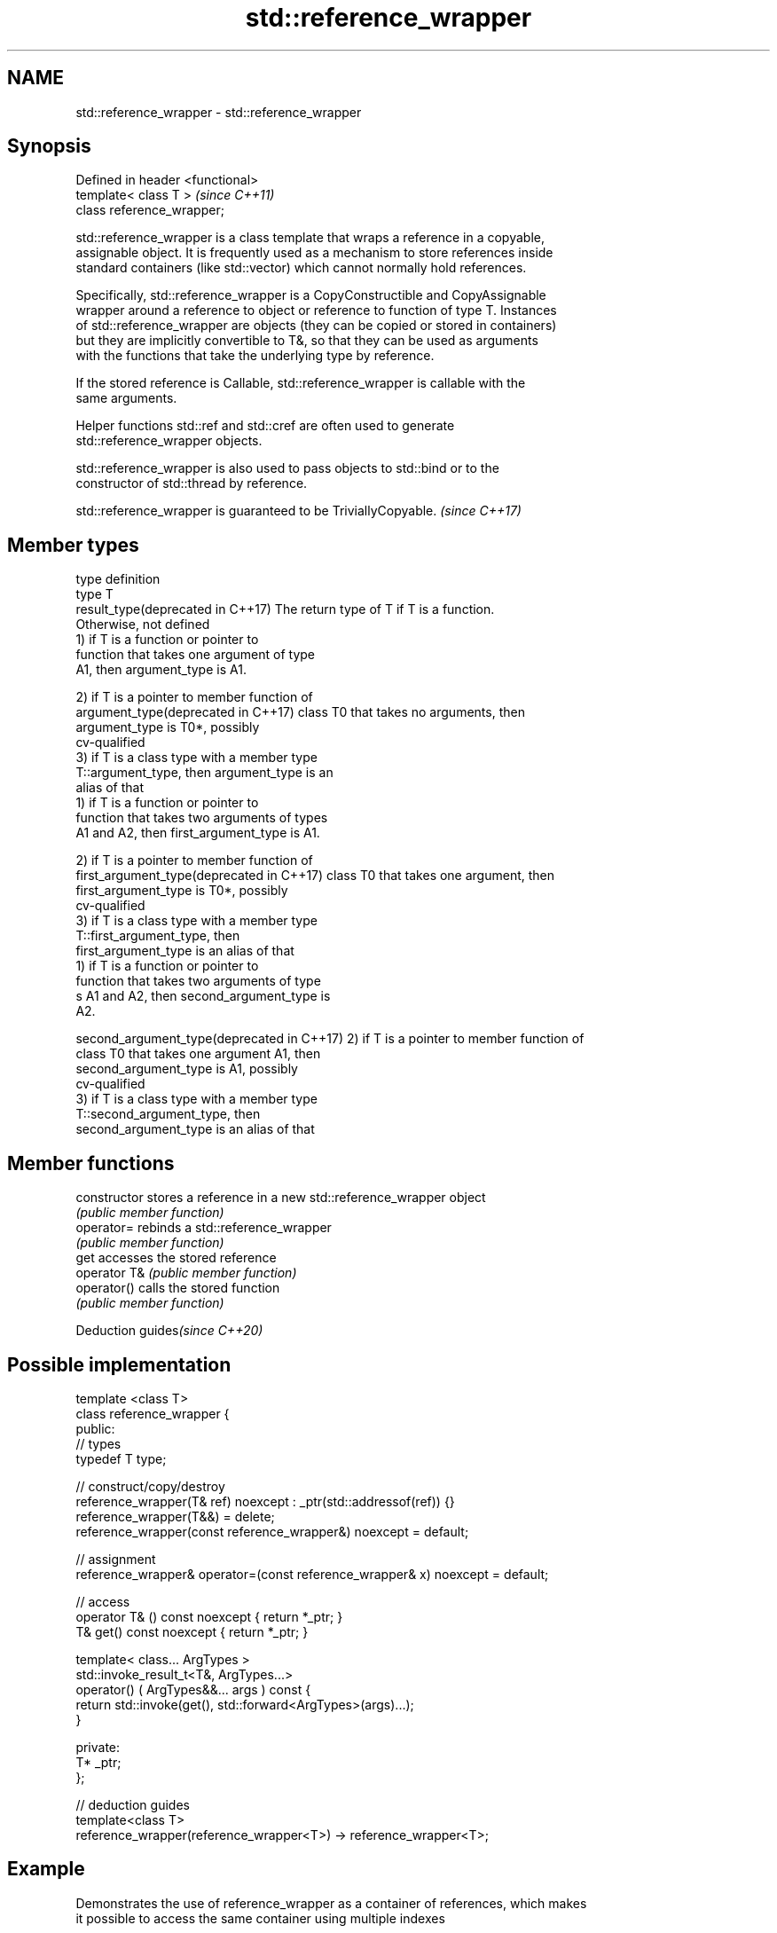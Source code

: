.TH std::reference_wrapper 3 "2018.03.28" "http://cppreference.com" "C++ Standard Libary"
.SH NAME
std::reference_wrapper \- std::reference_wrapper

.SH Synopsis
   Defined in header <functional>
   template< class T >             \fI(since C++11)\fP
   class reference_wrapper;

   std::reference_wrapper is a class template that wraps a reference in a copyable,
   assignable object. It is frequently used as a mechanism to store references inside
   standard containers (like std::vector) which cannot normally hold references.

   Specifically, std::reference_wrapper is a CopyConstructible and CopyAssignable
   wrapper around a reference to object or reference to function of type T. Instances
   of std::reference_wrapper are objects (they can be copied or stored in containers)
   but they are implicitly convertible to T&, so that they can be used as arguments
   with the functions that take the underlying type by reference.

   If the stored reference is Callable, std::reference_wrapper is callable with the
   same arguments.

   Helper functions std::ref and std::cref are often used to generate
   std::reference_wrapper objects.

   std::reference_wrapper is also used to pass objects to std::bind or to the
   constructor of std::thread by reference.

   std::reference_wrapper is guaranteed to be TriviallyCopyable. \fI(since C++17)\fP

.SH Member types

   type                                      definition
   type                                      T
   result_type(deprecated in C++17)          The return type of T if T is a function.
                                             Otherwise, not defined
                                             1) if T is a function or pointer to
                                             function that takes one argument of type
                                             A1, then argument_type is A1.

                                             2) if T is a pointer to member function of
   argument_type(deprecated in C++17)        class T0 that takes no arguments, then
                                             argument_type is T0*, possibly
                                             cv-qualified
                                             3) if T is a class type with a member type
                                             T::argument_type, then argument_type is an
                                             alias of that
                                             1) if T is a function or pointer to
                                             function that takes two arguments of types
                                             A1 and A2, then first_argument_type is A1.

                                             2) if T is a pointer to member function of
   first_argument_type(deprecated in C++17)  class T0 that takes one argument, then
                                             first_argument_type is T0*, possibly
                                             cv-qualified
                                             3) if T is a class type with a member type
                                             T::first_argument_type, then
                                             first_argument_type is an alias of that
                                             1) if T is a function or pointer to
                                             function that takes two arguments of type
                                             s A1 and A2, then second_argument_type is
                                             A2.

   second_argument_type(deprecated in C++17) 2) if T is a pointer to member function of
                                             class T0 that takes one argument A1, then
                                             second_argument_type is A1, possibly
                                             cv-qualified
                                             3) if T is a class type with a member type
                                             T::second_argument_type, then
                                             second_argument_type is an alias of that

.SH Member functions

   constructor   stores a reference in a new std::reference_wrapper object
                 \fI(public member function)\fP 
   operator=     rebinds a std::reference_wrapper
                 \fI(public member function)\fP 
   get           accesses the stored reference
   operator T&   \fI(public member function)\fP 
   operator()    calls the stored function
                 \fI(public member function)\fP 

   Deduction guides\fI(since C++20)\fP

.SH Possible implementation

   template <class T>
   class reference_wrapper {
   public:
     // types
     typedef T type;
    
     // construct/copy/destroy
     reference_wrapper(T& ref) noexcept : _ptr(std::addressof(ref)) {}
     reference_wrapper(T&&) = delete;
     reference_wrapper(const reference_wrapper&) noexcept = default;
    
     // assignment
     reference_wrapper& operator=(const reference_wrapper& x) noexcept = default;
    
     // access
     operator T& () const noexcept { return *_ptr; }
     T& get() const noexcept { return *_ptr; }
    
     template< class... ArgTypes >
     std::invoke_result_t<T&, ArgTypes...>
       operator() ( ArgTypes&&... args ) const {
       return std::invoke(get(), std::forward<ArgTypes>(args)...);
     }
    
   private:
     T* _ptr;
   };
    
   // deduction guides
   template<class T>
   reference_wrapper(reference_wrapper<T>) -> reference_wrapper<T>;

.SH Example

   Demonstrates the use of reference_wrapper as a container of references, which makes
   it possible to access the same container using multiple indexes

   
// Run this code

 #include <algorithm>
 #include <list>
 #include <vector>
 #include <iostream>
 #include <numeric>
 #include <random>
 #include <functional>
  
 int main()
 {
     std::list<int> l(10);
  
     std::iota(l.begin(), l.end(), -4);
     std::vector<std::reference_wrapper<int>> v(l.begin(), l.end());
  
     // can't use shuffle on a list (requires random access), but can use it on a vector
     std::shuffle(v.begin(), v.end(), std::mt19937{std::random_device{}()});
  
     std::cout << "Contents of the list: ";
     for (int n : l){
         std::cout << n << ' ';
     }
  
     std::cout << "\\nContents of the list, as seen through a shuffled vector: ";
     for (int i : v){
         std::cout << i << ' ';
     }
  
     std::cout << "\\n\\nDoubling the values in the initial list...\\n\\n";
     for (int& i : l) {
         i *= 2;
     }
  
     std::cout << "Contents of the list, as seen through a shuffled vector: ";
     for (int i : v){
        std::cout << i << ' ';
     }
 }

.SH Possible output:

 Contents of the list: -4 -3 -2 -1 0 1 2 3 4 5
 Contents of the list, as seen through a shuffled vector: -1 2 -2 1 5 0 3 -3 -4 4
 Doubling the values in the initial list...
 Contents of the list, as seen through a shuffled vector: -2 4 -4 2 10 0 6 -6 -8 8

.SH See also

   ref
   cref    creates a std::reference_wrapper with a type deduced from its argument
   \fI(C++11)\fP \fI(function template)\fP 
   \fI(C++11)\fP
   bind    binds one or more arguments to a function object
   \fI(C++11)\fP \fI(function template)\fP 
